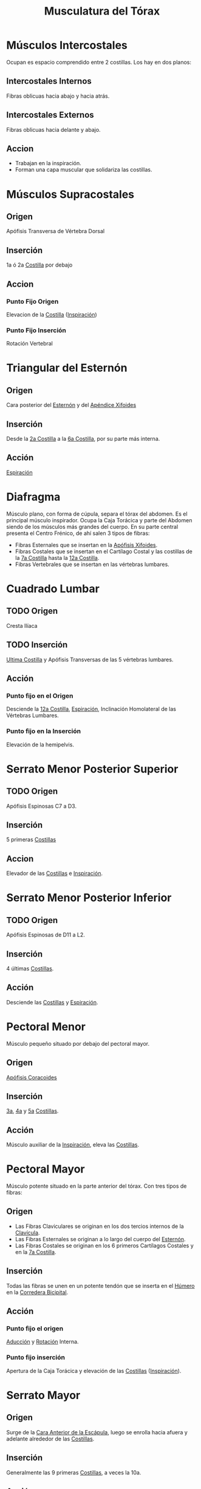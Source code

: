 :PROPERTIES:
:ID:       95115a9c-4c23-4fa2-b39f-b6bfb1ad63ec
:END:
#+title: Musculatura del Tórax
#+filetags: :musculo:
* Músculos Intercostales
:PROPERTIES:
:ID:       458c3c24-7241-4458-bbd0-ff58c4b8c9a5
:END:
Ocupan es espacio comprendido entre 2 costillas.
Los hay en dos planos:
** Intercostales Internos
Fibras oblicuas hacia abajo y hacia atrás.
** Intercostales Externos
Fibras oblicuas hacia delante y abajo.
** Accion
- Trabajan en la inspiración.
- Forman una capa muscular que solidariza las costillas.
* Músculos Supracostales
:PROPERTIES:
:ID:       7697233d-b787-4bdb-8a4c-8b7616c050c1
:END:
** Origen
Apófisis Transversa de Vértebra Dorsal
** Inserción
1a ó 2a [[id:397289b2-ed87-4ddc-af39-42f12e526fd6][Costilla]] por debajo
** Accion
*** Punto Fijo Origen
Elevacion de la [[id:397289b2-ed87-4ddc-af39-42f12e526fd6][Costilla]] ([[id:d8e825b3-4db5-4207-b024-141454f3f16f][Inspiración]])
*** Punto Fijo Inserción
Rotación Vertebral
* Triangular del Esternón
:PROPERTIES:
:ID:       ba196d17-3c45-4a03-8f4d-c5f1e18f9e20
:END:
** Origen
Cara posterior del [[id:17051422-a047-4776-998b-122cec04c253][Esternón]] y del [[id:760a0b77-d703-4d0c-b492-bc504d38b613][Apéndice Xifoides]]
** Inserción
Desde la [[id:e79c267a-fdd1-48b4-b219-dba8303377ee][2a Costilla]] a la [[id:860d3aa4-341d-4d86-9fc2-f8a899530ab4][6a Costilla]], por su parte más interna.
** Acción
[[id:32be9825-551a-45a5-a671-96b9cc91203b][Espiración]]
* Diafragma
:PROPERTIES:
:ID:       cff9402a-55cc-4b5c-b999-ee9beaa3fb7e
:END:
Músculo plano, con forma de cúpula, separa el tórax del abdomen.
Es el principal músculo inspirador.
Ocupa la Caja Torácica y parte del Abdomen siendo de los músculos más grandes del cuerpo.
En su parte central presenta el Centro Frénico, de ahí salen 3 tipos de fibras:
- Fibras Esternales que se insertan en la [[id:760a0b77-d703-4d0c-b492-bc504d38b613][Apófisis Xifoides]].
- Fibras Costales que se insertan en el Cartílago Costal y las costillas de la [[id:2f0ad770-dec6-432f-9721-3173824c0c4a][7a Costilla]] hasta la [[id:a415dc5c-c673-48ba-92e8-409bc4c706aa][12a Costilla]].
- Fibras Vertebrales que se insertan en las vértebras lumbares.
* Cuadrado Lumbar
:PROPERTIES:
:ID:       6c4a66ac-7798-4dfc-b7e9-a9cf2485e982
:END:
** TODO Origen 
Cresta Ilíaca
** TODO Inserción
[[id:a415dc5c-c673-48ba-92e8-409bc4c706aa][Ultima Costilla]] y Apófisis Transversas de las 5 vértebras lumbares.
** Acción
*** Punto fijo en el Origen
Desciende la [[id:a415dc5c-c673-48ba-92e8-409bc4c706aa][12a Costilla]], [[id:32be9825-551a-45a5-a671-96b9cc91203b][Espiración]], Inclinación Homolateral de las Vértebras Lumbares.
*** Punto fijo en la Inserción
Elevación de la hemipelvis.
* Serrato Menor Posterior Superior
:PROPERTIES:
:ID:       856fe0c3-9f18-4b7e-81da-b5c7e3ac94aa
:END:
** TODO Origen
Apófisis Espinosas C7 a D3.
** Inserción
5 primeras [[id:397289b2-ed87-4ddc-af39-42f12e526fd6][Costillas]]
** Accion
Elevador de las [[id:397289b2-ed87-4ddc-af39-42f12e526fd6][Costillas]] e [[id:d8e825b3-4db5-4207-b024-141454f3f16f][Inspiración]].
* Serrato Menor Posterior Inferior
:PROPERTIES:
:ID:       dd8fae05-9f48-4911-9598-7f979c81672d
:END:
** TODO Origen
:PROPERTIES:
:ID:       a50e5f96-89d1-44e2-a373-9be1d47860ad
:END:
Apófisis Espinosas de D11 a L2.
** Inserción
4 últimas [[id:397289b2-ed87-4ddc-af39-42f12e526fd6][Costillas]].
** Acción
Desciende las [[id:397289b2-ed87-4ddc-af39-42f12e526fd6][Costillas]] y [[id:32be9825-551a-45a5-a671-96b9cc91203b][Espiración]].
* Pectoral Menor
:PROPERTIES:
:ID:       875c8440-6dcc-42ae-966f-30f2b15273d5
:END:
Músculo pequeño situado por debajo del pectoral mayor.
** Origen
[[id:ab4af034-8c2e-4c78-a9f6-cec1860b1017][Apófisis Coracoides]]
** Inserción
[[id:932094d1-f849-4449-ae7d-12971c3eeacd][3a]], [[id:7cb82592-24eb-4c4d-8e4d-3337efa76176][4a]] y [[id:ade9483d-a573-420f-8118-a96e3d75f5bd][5a]] [[id:397289b2-ed87-4ddc-af39-42f12e526fd6][Costillas]].
** Acción
Músculo auxiliar de la [[id:d8e825b3-4db5-4207-b024-141454f3f16f][Inspiración]], eleva las [[id:397289b2-ed87-4ddc-af39-42f12e526fd6][Costillas]].
* Pectoral Mayor
:PROPERTIES:
:ID:       d6602862-2665-4012-81b9-5e62fcd7ff6b
:END:
Músculo potente situado en la parte anterior del tórax. Con tres tipos de fibras:
** Origen
- Las Fibras Claviculares se originan en los dos tercios internos de la [[id:148c58ae-51c0-4205-9e20-629e0d39213f][Clavícula]].
- Las Fibras Esternales se originan a lo largo del cuerpo del [[id:17051422-a047-4776-998b-122cec04c253][Esternón]].
- Las Fibras Costales se originan en los 6 primeros Cartílagos Costales y en la [[id:2f0ad770-dec6-432f-9721-3173824c0c4a][7a Costilla]].
** Inserción
Todas las fibras se unen en un potente tendón que se inserta en el [[id:7efa3338-9ebc-4d09-9dbc-54ebf25cdeb0][Húmero]] en la [[id:c23728fc-5d08-45cd-ac42-efd2f3076bbb][Corredera Bicipital]].
** Acción
*** Punto fijo el origen
[[id:5f424bd3-4d85-4d7c-b5d1-580d2aa3fc82][Aducción]] y [[id:0d05a141-f797-4f87-aaaf-b0151f6c3379][Rotación]] Interna.
*** Punto fijo inserción
Apertura de la Caja Torácica y elevación de las [[id:397289b2-ed87-4ddc-af39-42f12e526fd6][Costillas]] ([[id:d8e825b3-4db5-4207-b024-141454f3f16f][Inspiración]]).
* Serrato Mayor
:PROPERTIES:
:ID:       87b15e01-3f8d-4da8-83f6-2896d2bbc11c
:END:
** Origen
Surge de la [[id:068721a0-f7f8-48b7-9b90-fed940425b7f][Cara Anterior de la Escápula]], luego se enrolla hacia afuera y adelante alrededor de las [[id:397289b2-ed87-4ddc-af39-42f12e526fd6][Costillas]].
** Inserción
Generalmente las 9 primeras [[id:397289b2-ed87-4ddc-af39-42f12e526fd6][Costillas]], a veces la 10a.
** Acción
*** Punto fijo origen
Eleva las [[id:397289b2-ed87-4ddc-af39-42f12e526fd6][Costillas]] causando [[id:d8e825b3-4db5-4207-b024-141454f3f16f][Inspiración]].
*** Punto fijo inserción
Mantiene el [[id:420cb7d9-0321-4f47-a02c-221c042f7566][Borde Interno de la Escápula]] pegado al Tórax, [[id:19ac5b2b-d732-426e-9a20-c59ba884a53f][Abducción]] y Campaneo Externo (Fibras Inferiores)


